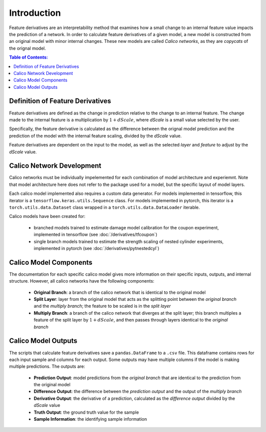 ############################################
Introduction
############################################

Feature derivatives are an interpretability method that examines how a small change to an internal feature value impacts the prediction of a network. In order to calculate feature derivatives of a given model, a new model is constructed from an original model with minor internal changes. These new models are called *Calico networks*, as they are *copycats* of the orignal model. 

.. contents:: Table of Contents:
	:local:
	:depth: 2 

Definition of Feature Derivatives
=====================================

Feature derivatives are defined as the change in prediction relative to the change to an internal feature. The change made to the internal feature is a multiplication by :math:`1 + dScale`, where *dScale* is a small value selected by the user.

Specifically, the feature derivative is calculated as the difference between the orignal model prediction and the prediction of the model with the internal feature scaling, divided by the *dScale* value.

Feature derivatives are dependent on the input to the model, as well as the selected *layer* and *feature* to adjust by the *dScale* value.

Calico Network Development
==============================

Calico networks must be individually impelemented for each combination of model architecture and experiemnt. Note that model architecture here does not refer to the package used for a model, but the specific layout of model layers. 

Each calico model implemented also requires a custom data generator. For models implemented in tensorflow, this iterator is a ``tensorflow.keras.utils.Sequence`` class. For models implemented in pytorch, this iterator is a ``torch.utils.data.Dataset`` class wrapped in a ``torch.utils.data.DataLoader`` iterable.

Calico models have been created for:

 - branched models trained to estimate damage model calibration for the coupon experiment, implemented in tensorflow (see :doc:`/derivatives/tfcoupon`)
 - single branch models trained to estimate the strength scaling of nested cylinder experiments, implemented in pytorch (see :doc:`/derivatives/pytnestedcyl`)


Calico Model Components
==============================

The documentation for each specific calico model gives more information on their specific inputs, outputs, and internal structure. However, all calico networks have the following components:

 - **Original Branch**: a branch of the calico network that is identical to the original model
 - **Split Layer**: layer from the original model that acts as the splitting point between the *original branch* and the *multiply branch*; the feature to be scaled is in the *split layer*
 - **Multiply Branch**: a branch of the calico network that diverges at the split layer; this branch multiples a feature of the split layer by :math:`1 + dScale`, and then passes through layers identical to the *original branch*

Calico Model Outputs
==============================

The scripts that calculate feature derivatives save a ``pandas.DataFrame`` to a ``.csv`` file. This dataframe contains rows for each input sample and columns for each output. Some outputs may have multiple columns if the model is making multiple predictions. The outputs are:

 - **Prediction Output**: model predictions from the *original branch* that are identical to the prediction from the original model
 - **Difference Output**: the difference between the *prediction output* and the output of the *multiply branch*
 - **Derivative Output**: the derivative of a prediction, calculated as the *difference output* divided by the *dScale* value
 - **Truth Output**: the ground truth value for the sample
 - **Sample Information**: the identifying sample information

